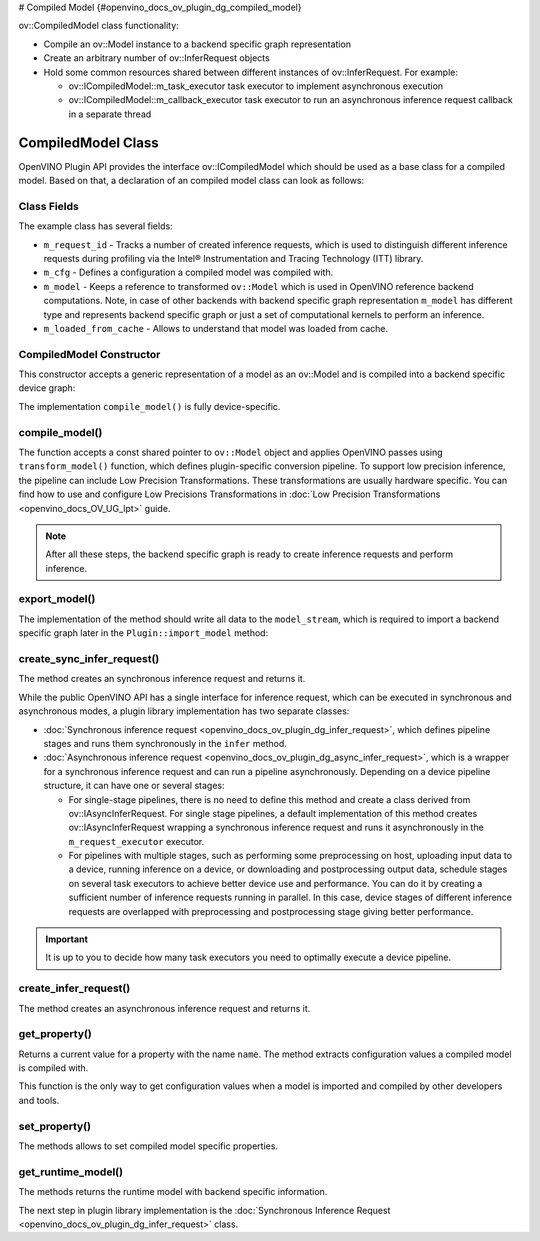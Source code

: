 # Compiled Model {#openvino_docs_ov_plugin_dg_compiled_model}


.. meta::
   :description: Use the ov::CompiledModel class as the base class for a compiled 
                 model and to create an arbitrary number of ov::InferRequest objects.

ov::CompiledModel class functionality:

* Compile an ov::Model instance to a backend specific graph representation
* Create an arbitrary number of ov::InferRequest objects
* Hold some common resources shared between different instances of ov::InferRequest. For example:

  * ov::ICompiledModel::m_task_executor task executor to implement asynchronous execution
  * ov::ICompiledModel::m_callback_executor task executor to run an asynchronous inference request callback in a separate thread

CompiledModel Class
###################

OpenVINO Plugin API provides the interface ov::ICompiledModel which should be used as a base class for a compiled model. Based on that, a declaration of an compiled model class can look as follows: 

.. doxygensnippet:: src/plugins/template/src/compiled_model.hpp
   :language: cpp
   :fragment: [compiled_model:header]


Class Fields
++++++++++++

The example class has several fields:

* ``m_request_id`` - Tracks a number of created inference requests, which is used to distinguish different inference requests during profiling via the Intel® Instrumentation and Tracing Technology (ITT) library.
* ``m_cfg`` - Defines a configuration a compiled model was compiled with.
* ``m_model`` - Keeps a reference to transformed ``ov::Model`` which is used in OpenVINO reference backend computations. Note, in case of other backends with backend specific graph representation ``m_model`` has different type and represents backend specific graph or just a set of computational kernels to perform an inference.
* ``m_loaded_from_cache`` - Allows to understand that model was loaded from cache.

CompiledModel Constructor
+++++++++++++++++++++++++

This constructor accepts a generic representation of a model as an ov::Model and is compiled into a backend specific device graph:

.. doxygensnippet:: src/plugins/template/src/compiled_model.cpp
   :language: cpp
   :fragment: [compiled_model:ctor]

The implementation ``compile_model()`` is fully device-specific.

compile_model()
+++++++++++++++

The function accepts a const shared pointer to ``ov::Model`` object and applies OpenVINO passes using ``transform_model()`` function, which defines plugin-specific conversion pipeline. To support low precision inference, the pipeline can include Low Precision Transformations. These transformations are usually hardware specific. You can find how to use and configure Low Precisions Transformations in :doc:`Low Precision Transformations <openvino_docs_OV_UG_lpt>` guide.

.. doxygensnippet:: src/plugins/template/src/compiled_model.cpp
   :language: cpp
   :fragment: [compiled_model:compile_model]


.. note::  
    
   After all these steps, the backend specific graph is ready to create inference requests and perform inference.

export_model()
++++++++++++++

The implementation of the method should write all data to the ``model_stream``, which is required to import a backend specific graph later in the ``Plugin::import_model`` method:

.. doxygensnippet:: src/plugins/template/src/compiled_model.cpp
   :language: cpp
   :fragment: [compiled_model:export_model]

create_sync_infer_request()
+++++++++++++++++++++++++++

The method creates an synchronous inference request and returns it.

.. doxygensnippet:: src/plugins/template/src/compiled_model.cpp
   :language: cpp
   :fragment: [compiled_model:create_sync_infer_request]

While the public OpenVINO API has a single interface for inference request, which can be executed in synchronous and asynchronous modes, a plugin library implementation has two separate classes:

* :doc:`Synchronous inference request <openvino_docs_ov_plugin_dg_infer_request>`, which defines pipeline stages and runs them synchronously in the ``infer`` method.

* :doc:`Asynchronous inference request <openvino_docs_ov_plugin_dg_async_infer_request>`, which is a wrapper for a synchronous inference request and can run a pipeline asynchronously. Depending on a device pipeline structure, it can have one or several stages:

  * For single-stage pipelines, there is no need to define this method and create a class derived from ov::IAsyncInferRequest. For single stage pipelines, a default implementation of this method creates ov::IAsyncInferRequest wrapping a synchronous inference request and runs it asynchronously in the ``m_request_executor`` executor.
  * For pipelines with multiple stages, such as performing some preprocessing on host, uploading input data to a device, running inference on a device, or downloading and postprocessing output data, schedule stages on several task executors to achieve better device use and performance. You can do it by creating a sufficient number of inference requests running in parallel. In this case, device stages of different inference requests are overlapped with preprocessing and postprocessing stage giving better performance.
   
.. important:: 

   It is up to you to decide how many task executors you need to optimally execute a device pipeline.


create_infer_request()
++++++++++++++++++++++

The method creates an asynchronous inference request and returns it.

.. doxygensnippet:: src/plugins/template/src/compiled_model.cpp
   :language: cpp
   :fragment: [compiled_model:create_infer_request]

get_property()
++++++++++++++

Returns a current value for a property with the name ``name``. The method extracts configuration values a compiled model is compiled with.

.. doxygensnippet:: src/plugins/template/src/compiled_model.cpp
   :language: cpp
   :fragment: [compiled_model:get_property]

This function is the only way to get configuration values when a model is imported and compiled by other developers and tools.

set_property()
++++++++++++++

The methods allows to set compiled model specific properties.

.. doxygensnippet:: src/plugins/template/src/compiled_model.cpp
   :language: cpp
   :fragment: [compiled_model:set_property]

get_runtime_model()
+++++++++++++++++++

The methods returns the runtime model with backend specific information.

.. doxygensnippet:: src/plugins/template/src/compiled_model.cpp
   :language: cpp
   :fragment: [compiled_model:get_runtime_model]

The next step in plugin library implementation is the :doc:`Synchronous Inference Request <openvino_docs_ov_plugin_dg_infer_request>` class.

